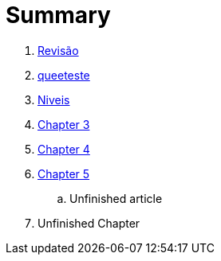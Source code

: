 = Summary

//. link:Capitulos/prefacio.adoc[Chapter 1]
. link:Capitulos/cap1-processos_de_software.adoc[Revisão]
. link:Capitulos/cap2-O_que_e_teste_de_software[queeteste]
. link:Capitulos/cap3-Niveis_de_teste.adoc[Niveis]
//... link:chapter-1/ARTICLE-1-2-1.adoc[Article 1.2.1]
. link:Capitulos/cap4-Tecnicas_de_teste.adoc[Chapter 3]
. link:Capitulos/cap5-Tipos_de_teste.adoc[Chapter 4]
. link:Capitulos/bibliografia.adoc[Chapter 5]
.. Unfinished article
. Unfinished Chapter


//include::Capitulos/prefacio.adoc[]
//A:sectnums:
//include::Capitulos/cap1-processos_de_software.adoc[]
//include::Capitulos/cap2-O que_e_teste_de_software.adoc[]
//include::Capitulos/cap3-Niveis_de_teste.adoc[]
//include::Capitulos/cap4-Tecnicas_de_teste.adoc[]
//include::Capitulos/cap5-Tipos_de_teste.adoc[]
//include::Capitulos/bibliografia.adoc[]
